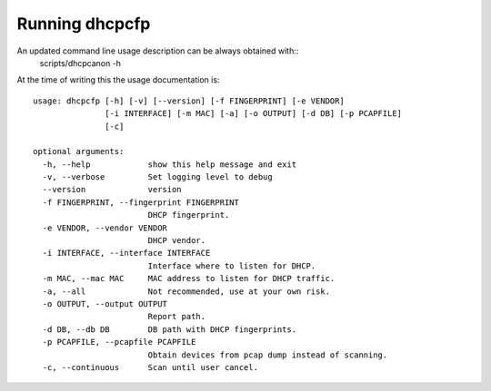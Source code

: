 .. _running:

Running dhcpcfp
==================

An updated command line usage description can be always obtained with::
    scripts/dhcpcanon -h

At the time of writing this the usage documentation is::

    usage: dhcpcfp [-h] [-v] [--version] [-f FINGERPRINT] [-e VENDOR]
                   [-i INTERFACE] [-m MAC] [-a] [-o OUTPUT] [-d DB] [-p PCAPFILE]
                   [-c]

    optional arguments:
      -h, --help            show this help message and exit
      -v, --verbose         Set logging level to debug
      --version             version
      -f FINGERPRINT, --fingerprint FINGERPRINT
                            DHCP fingerprint.
      -e VENDOR, --vendor VENDOR
                            DHCP vendor.
      -i INTERFACE, --interface INTERFACE
                            Interface where to listen for DHCP.
      -m MAC, --mac MAC     MAC address to listen for DHCP traffic.
      -a, --all             Not recommended, use at your own risk.
      -o OUTPUT, --output OUTPUT
                            Report path.
      -d DB, --db DB        DB path with DHCP fingerprints.
      -p PCAPFILE, --pcapfile PCAPFILE
                            Obtain devices from pcap dump instead of scanning.
      -c, --continuous      Scan until user cancel.
